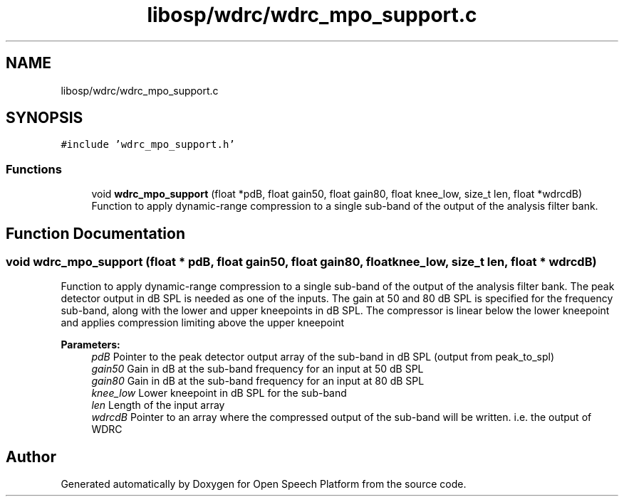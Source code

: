 .TH "libosp/wdrc/wdrc_mpo_support.c" 3 "Fri Feb 23 2018" "Open Speech Platform" \" -*- nroff -*-
.ad l
.nh
.SH NAME
libosp/wdrc/wdrc_mpo_support.c
.SH SYNOPSIS
.br
.PP
\fC#include 'wdrc_mpo_support\&.h'\fP
.br

.SS "Functions"

.in +1c
.ti -1c
.RI "void \fBwdrc_mpo_support\fP (float *pdB, float gain50, float gain80, float knee_low, size_t len, float *wdrcdB)"
.br
.RI "Function to apply dynamic-range compression to a single sub-band of the output of the analysis filter bank\&. "
.in -1c
.SH "Function Documentation"
.PP 
.SS "void wdrc_mpo_support (float * pdB, float gain50, float gain80, float knee_low, size_t len, float * wdrcdB)"

.PP
Function to apply dynamic-range compression to a single sub-band of the output of the analysis filter bank\&. The peak detector output in dB SPL is needed as one of the inputs\&. The gain at 50 and 80 dB SPL is specified for the frequency sub-band, along with the lower and upper kneepoints in dB SPL\&. The compressor is linear below the lower kneepoint and applies compression limiting above the upper kneepoint
.PP
\fBParameters:\fP
.RS 4
\fIpdB\fP Pointer to the peak detector output array of the sub-band in dB SPL (output from peak_to_spl) 
.br
\fIgain50\fP Gain in dB at the sub-band frequency for an input at 50 dB SPL 
.br
\fIgain80\fP Gain in dB at the sub-band frequency for an input at 80 dB SPL 
.br
\fIknee_low\fP Lower kneepoint in dB SPL for the sub-band 
.br
\fIlen\fP Length of the input array 
.br
\fIwdrcdB\fP Pointer to an array where the compressed output of the sub-band will be written\&. i\&.e\&. the output of WDRC 
.RE
.PP

.SH "Author"
.PP 
Generated automatically by Doxygen for Open Speech Platform from the source code\&.
